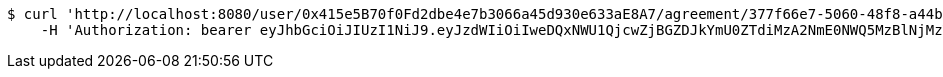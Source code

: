 [source,bash]
----
$ curl 'http://localhost:8080/user/0x415e5B70f0Fd2dbe4e7b3066a45d930e633aE8A7/agreement/377f66e7-5060-48f8-a44b-ae0bea405a5e/evidence/7d793c67-10e8-419b-8137-be9758594184/' -i -X DELETE \
    -H 'Authorization: bearer eyJhbGciOiJIUzI1NiJ9.eyJzdWIiOiIweDQxNWU1QjcwZjBGZDJkYmU0ZTdiMzA2NmE0NWQ5MzBlNjMzYUU4QTciLCJleHAiOjE2MzMyMDI2OTJ9.c-sxm4xSAAsR67GMHWDlYGkjeUS1PtrtOKMDr5tXeZg'
----